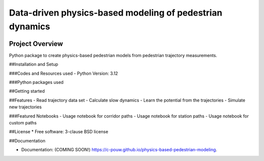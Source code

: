 =========================================================
Data-driven physics-based modeling of pedestrian dynamics
=========================================================

.. image:: https://github.com/c-pouw/physics-based-pedestrian-modeling/actions/workflows/testing.yml/badge.svg
   :target: https://github.com/c-pouw/physics-based-pedestrian-modeling/actions/workflows/testing.yml

.. image:: https://img.shields.io/pypi/v/physics-based-pedestrian-modeling.svg
        :target: https://pypi.python.org/pypi/physics-based-pedestrian-modeling

Project Overview
-----------------------------------------------------------------------

Python package to create physics-based pedestrian models from pedestrian trajectory measurements.

##Installation and Setup


###Codes and Resources used
- Python Version: 3.12

###Python packages used


##Getting started


##Features
- Read trajectory data set
- Calculate slow dynamics
- Learn the potential from the trajectories
- Simulate new trajectories

###Featured Notebooks
- Usage notebook for corridor paths
- Usage notebook for station paths
- Usage notebook for custom paths

##License
* Free software: 3-clause BSD license

##Documentation

* Documentation: (COMING SOON!) https://c-pouw.github.io/physics-based-pedestrian-modeling.
